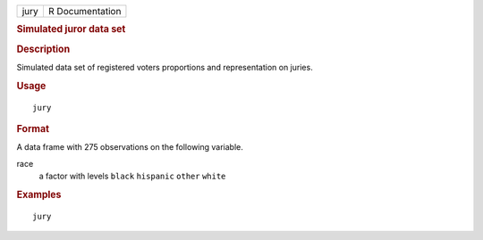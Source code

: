 .. container::

   .. container::

      ==== ===============
      jury R Documentation
      ==== ===============

      .. rubric:: Simulated juror data set
         :name: simulated-juror-data-set

      .. rubric:: Description
         :name: description

      Simulated data set of registered voters proportions and
      representation on juries.

      .. rubric:: Usage
         :name: usage

      ::

         jury

      .. rubric:: Format
         :name: format

      A data frame with 275 observations on the following variable.

      race
         a factor with levels ``black`` ``hispanic`` ``other`` ``white``

      .. rubric:: Examples
         :name: examples

      ::


         jury
